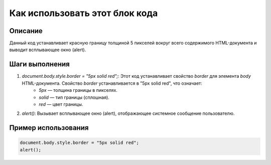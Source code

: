 Как использовать этот блок кода
=========================================================================================

Описание
-------------------------
Данный код устанавливает красную границу толщиной 5 пикселей вокруг всего содержимого HTML-документа и выводит всплывающее окно (alert).

Шаги выполнения
-------------------------
1. `document.body.style.border = "5px solid red";`:  Этот код устанавливает свойство `border` для элемента `body` HTML-документа. Свойство `border` устанавливается в "5px solid red", что означает:
    * `5px` — толщина границы в пикселях.
    * `solid` — тип границы (сплошная).
    * `red` — цвет границы.

2. `alert()`: Вызывает всплывающее окно (alert), отображающее системное сообщение пользователю.

Пример использования
-------------------------
.. code-block:: javascript

    document.body.style.border = "5px solid red";
    alert();